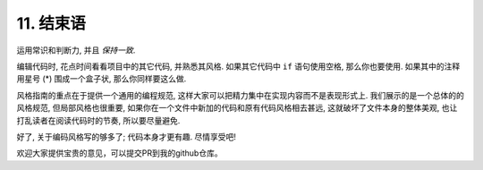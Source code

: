 11. 结束语
~~~~~~~~~~~~~~~~

运用常识和判断力, 并且 *保持一致*.

编辑代码时, 花点时间看看项目中的其它代码, 并熟悉其风格. 如果其它代码中 ``if`` 语句使用空格, 那么你也要使用. 如果其中的注释用星号 (*) 围成一个盒子状, 那么你同样要这么做.

风格指南的重点在于提供一个通用的编程规范, 这样大家可以把精力集中在实现内容而不是表现形式上. 我们展示的是一个总体的的风格规范, 但局部风格也很重要, 如果你在一个文件中新加的代码和原有代码风格相去甚远, 这就破坏了文件本身的整体美观, 也让打乱读者在阅读代码时的节奏, 所以要尽量避免.

好了, 关于编码风格写的够多了; 代码本身才更有趣. 尽情享受吧!

欢迎大家提供宝贵的意见，可以提交PR到我的github仓库。
